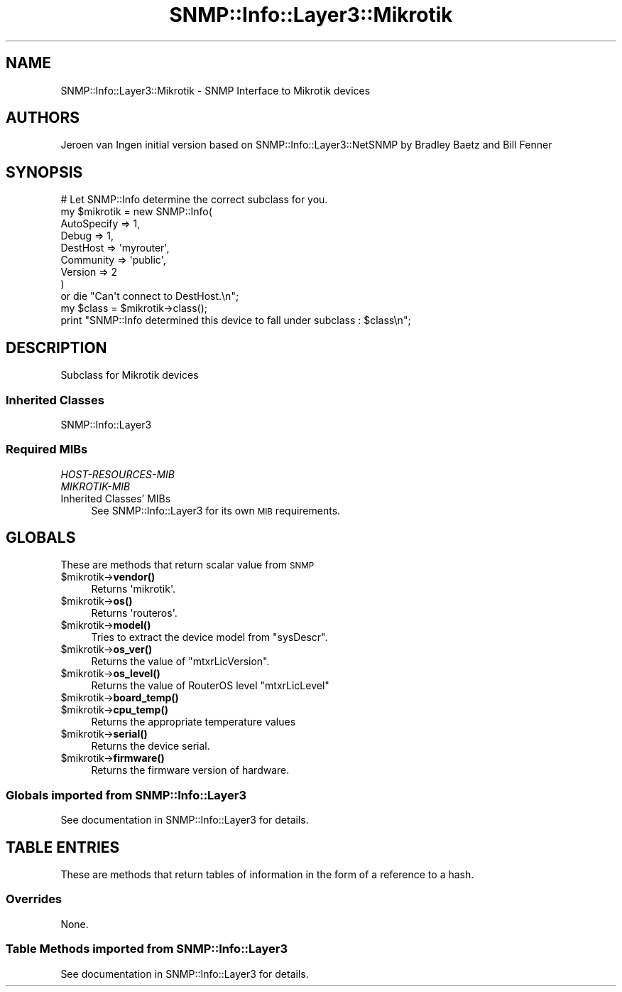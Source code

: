 .\" Automatically generated by Pod::Man 4.14 (Pod::Simple 3.40)
.\"
.\" Standard preamble:
.\" ========================================================================
.de Sp \" Vertical space (when we can't use .PP)
.if t .sp .5v
.if n .sp
..
.de Vb \" Begin verbatim text
.ft CW
.nf
.ne \\$1
..
.de Ve \" End verbatim text
.ft R
.fi
..
.\" Set up some character translations and predefined strings.  \*(-- will
.\" give an unbreakable dash, \*(PI will give pi, \*(L" will give a left
.\" double quote, and \*(R" will give a right double quote.  \*(C+ will
.\" give a nicer C++.  Capital omega is used to do unbreakable dashes and
.\" therefore won't be available.  \*(C` and \*(C' expand to `' in nroff,
.\" nothing in troff, for use with C<>.
.tr \(*W-
.ds C+ C\v'-.1v'\h'-1p'\s-2+\h'-1p'+\s0\v'.1v'\h'-1p'
.ie n \{\
.    ds -- \(*W-
.    ds PI pi
.    if (\n(.H=4u)&(1m=24u) .ds -- \(*W\h'-12u'\(*W\h'-12u'-\" diablo 10 pitch
.    if (\n(.H=4u)&(1m=20u) .ds -- \(*W\h'-12u'\(*W\h'-8u'-\"  diablo 12 pitch
.    ds L" ""
.    ds R" ""
.    ds C` ""
.    ds C' ""
'br\}
.el\{\
.    ds -- \|\(em\|
.    ds PI \(*p
.    ds L" ``
.    ds R" ''
.    ds C`
.    ds C'
'br\}
.\"
.\" Escape single quotes in literal strings from groff's Unicode transform.
.ie \n(.g .ds Aq \(aq
.el       .ds Aq '
.\"
.\" If the F register is >0, we'll generate index entries on stderr for
.\" titles (.TH), headers (.SH), subsections (.SS), items (.Ip), and index
.\" entries marked with X<> in POD.  Of course, you'll have to process the
.\" output yourself in some meaningful fashion.
.\"
.\" Avoid warning from groff about undefined register 'F'.
.de IX
..
.nr rF 0
.if \n(.g .if rF .nr rF 1
.if (\n(rF:(\n(.g==0)) \{\
.    if \nF \{\
.        de IX
.        tm Index:\\$1\t\\n%\t"\\$2"
..
.        if !\nF==2 \{\
.            nr % 0
.            nr F 2
.        \}
.    \}
.\}
.rr rF
.\"
.\" Accent mark definitions (@(#)ms.acc 1.5 88/02/08 SMI; from UCB 4.2).
.\" Fear.  Run.  Save yourself.  No user-serviceable parts.
.    \" fudge factors for nroff and troff
.if n \{\
.    ds #H 0
.    ds #V .8m
.    ds #F .3m
.    ds #[ \f1
.    ds #] \fP
.\}
.if t \{\
.    ds #H ((1u-(\\\\n(.fu%2u))*.13m)
.    ds #V .6m
.    ds #F 0
.    ds #[ \&
.    ds #] \&
.\}
.    \" simple accents for nroff and troff
.if n \{\
.    ds ' \&
.    ds ` \&
.    ds ^ \&
.    ds , \&
.    ds ~ ~
.    ds /
.\}
.if t \{\
.    ds ' \\k:\h'-(\\n(.wu*8/10-\*(#H)'\'\h"|\\n:u"
.    ds ` \\k:\h'-(\\n(.wu*8/10-\*(#H)'\`\h'|\\n:u'
.    ds ^ \\k:\h'-(\\n(.wu*10/11-\*(#H)'^\h'|\\n:u'
.    ds , \\k:\h'-(\\n(.wu*8/10)',\h'|\\n:u'
.    ds ~ \\k:\h'-(\\n(.wu-\*(#H-.1m)'~\h'|\\n:u'
.    ds / \\k:\h'-(\\n(.wu*8/10-\*(#H)'\z\(sl\h'|\\n:u'
.\}
.    \" troff and (daisy-wheel) nroff accents
.ds : \\k:\h'-(\\n(.wu*8/10-\*(#H+.1m+\*(#F)'\v'-\*(#V'\z.\h'.2m+\*(#F'.\h'|\\n:u'\v'\*(#V'
.ds 8 \h'\*(#H'\(*b\h'-\*(#H'
.ds o \\k:\h'-(\\n(.wu+\w'\(de'u-\*(#H)/2u'\v'-.3n'\*(#[\z\(de\v'.3n'\h'|\\n:u'\*(#]
.ds d- \h'\*(#H'\(pd\h'-\w'~'u'\v'-.25m'\f2\(hy\fP\v'.25m'\h'-\*(#H'
.ds D- D\\k:\h'-\w'D'u'\v'-.11m'\z\(hy\v'.11m'\h'|\\n:u'
.ds th \*(#[\v'.3m'\s+1I\s-1\v'-.3m'\h'-(\w'I'u*2/3)'\s-1o\s+1\*(#]
.ds Th \*(#[\s+2I\s-2\h'-\w'I'u*3/5'\v'-.3m'o\v'.3m'\*(#]
.ds ae a\h'-(\w'a'u*4/10)'e
.ds Ae A\h'-(\w'A'u*4/10)'E
.    \" corrections for vroff
.if v .ds ~ \\k:\h'-(\\n(.wu*9/10-\*(#H)'\s-2\u~\d\s+2\h'|\\n:u'
.if v .ds ^ \\k:\h'-(\\n(.wu*10/11-\*(#H)'\v'-.4m'^\v'.4m'\h'|\\n:u'
.    \" for low resolution devices (crt and lpr)
.if \n(.H>23 .if \n(.V>19 \
\{\
.    ds : e
.    ds 8 ss
.    ds o a
.    ds d- d\h'-1'\(ga
.    ds D- D\h'-1'\(hy
.    ds th \o'bp'
.    ds Th \o'LP'
.    ds ae ae
.    ds Ae AE
.\}
.rm #[ #] #H #V #F C
.\" ========================================================================
.\"
.IX Title "SNMP::Info::Layer3::Mikrotik 3"
.TH SNMP::Info::Layer3::Mikrotik 3 "2020-07-12" "perl v5.32.0" "User Contributed Perl Documentation"
.\" For nroff, turn off justification.  Always turn off hyphenation; it makes
.\" way too many mistakes in technical documents.
.if n .ad l
.nh
.SH "NAME"
SNMP::Info::Layer3::Mikrotik \- SNMP Interface to Mikrotik devices
.SH "AUTHORS"
.IX Header "AUTHORS"
Jeroen van Ingen
initial version based on SNMP::Info::Layer3::NetSNMP by Bradley Baetz and Bill Fenner
.SH "SYNOPSIS"
.IX Header "SYNOPSIS"
.Vb 9
\& # Let SNMP::Info determine the correct subclass for you.
\& my $mikrotik = new SNMP::Info(
\&                          AutoSpecify => 1,
\&                          Debug       => 1,
\&                          DestHost    => \*(Aqmyrouter\*(Aq,
\&                          Community   => \*(Aqpublic\*(Aq,
\&                          Version     => 2
\&                        )
\&    or die "Can\*(Aqt connect to DestHost.\en";
\&
\& my $class      = $mikrotik\->class();
\& print "SNMP::Info determined this device to fall under subclass : $class\en";
.Ve
.SH "DESCRIPTION"
.IX Header "DESCRIPTION"
Subclass for Mikrotik devices
.SS "Inherited Classes"
.IX Subsection "Inherited Classes"
.IP "SNMP::Info::Layer3" 4
.IX Item "SNMP::Info::Layer3"
.SS "Required MIBs"
.IX Subsection "Required MIBs"
.PD 0
.IP "\fIHOST-RESOURCES-MIB\fR" 4
.IX Item "HOST-RESOURCES-MIB"
.IP "\fIMIKROTIK-MIB\fR" 4
.IX Item "MIKROTIK-MIB"
.IP "Inherited Classes' MIBs" 4
.IX Item "Inherited Classes' MIBs"
.PD
See SNMP::Info::Layer3 for its own \s-1MIB\s0 requirements.
.SH "GLOBALS"
.IX Header "GLOBALS"
These are methods that return scalar value from \s-1SNMP\s0
.ie n .IP "$mikrotik\->\fBvendor()\fR" 4
.el .IP "\f(CW$mikrotik\fR\->\fBvendor()\fR" 4
.IX Item "$mikrotik->vendor()"
Returns \f(CW\*(Aqmikrotik\*(Aq\fR.
.ie n .IP "$mikrotik\->\fBos()\fR" 4
.el .IP "\f(CW$mikrotik\fR\->\fBos()\fR" 4
.IX Item "$mikrotik->os()"
Returns \f(CW\*(Aqrouteros\*(Aq\fR.
.ie n .IP "$mikrotik\->\fBmodel()\fR" 4
.el .IP "\f(CW$mikrotik\fR\->\fBmodel()\fR" 4
.IX Item "$mikrotik->model()"
Tries to extract the device model from \f(CW\*(C`sysDescr\*(C'\fR.
.ie n .IP "$mikrotik\->\fBos_ver()\fR" 4
.el .IP "\f(CW$mikrotik\fR\->\fBos_ver()\fR" 4
.IX Item "$mikrotik->os_ver()"
Returns the value of \f(CW\*(C`mtxrLicVersion\*(C'\fR.
.ie n .IP "$mikrotik\->\fBos_level()\fR" 4
.el .IP "\f(CW$mikrotik\fR\->\fBos_level()\fR" 4
.IX Item "$mikrotik->os_level()"
Returns the value of RouterOS level \f(CW\*(C`mtxrLicLevel\*(C'\fR
.ie n .IP "$mikrotik\->\fBboard_temp()\fR" 4
.el .IP "\f(CW$mikrotik\fR\->\fBboard_temp()\fR" 4
.IX Item "$mikrotik->board_temp()"
.PD 0
.ie n .IP "$mikrotik\->\fBcpu_temp()\fR" 4
.el .IP "\f(CW$mikrotik\fR\->\fBcpu_temp()\fR" 4
.IX Item "$mikrotik->cpu_temp()"
.PD
Returns the appropriate temperature values
.ie n .IP "$mikrotik\->\fBserial()\fR" 4
.el .IP "\f(CW$mikrotik\fR\->\fBserial()\fR" 4
.IX Item "$mikrotik->serial()"
Returns the device serial.
.ie n .IP "$mikrotik\->\fBfirmware()\fR" 4
.el .IP "\f(CW$mikrotik\fR\->\fBfirmware()\fR" 4
.IX Item "$mikrotik->firmware()"
Returns the firmware version of hardware.
.SS "Globals imported from SNMP::Info::Layer3"
.IX Subsection "Globals imported from SNMP::Info::Layer3"
See documentation in SNMP::Info::Layer3 for details.
.SH "TABLE ENTRIES"
.IX Header "TABLE ENTRIES"
These are methods that return tables of information in the form of a reference
to a hash.
.SS "Overrides"
.IX Subsection "Overrides"
None.
.SS "Table Methods imported from SNMP::Info::Layer3"
.IX Subsection "Table Methods imported from SNMP::Info::Layer3"
See documentation in SNMP::Info::Layer3 for details.
